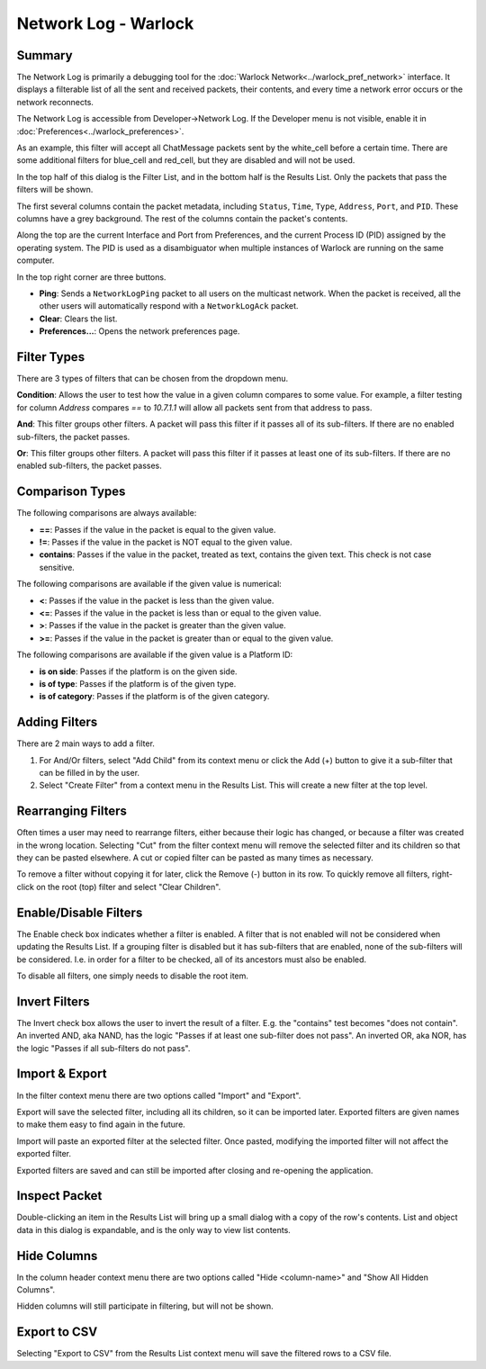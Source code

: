 .. ****************************************************************************
.. CUI
..
.. The Advanced Framework for Simulation, Integration, and Modeling (AFSIM)
..
.. The use, dissemination or disclosure of data in this file is subject to
.. limitation or restriction. See accompanying README and LICENSE for details.
.. ****************************************************************************

Network Log - Warlock
=====================

Summary
-------

The Network Log is primarily a debugging tool for the :doc:`Warlock Network<../warlock_pref_network>` interface. It displays a filterable list of all the sent and received packets, their contents, and every time a network error occurs or the network reconnects.

The Network Log is accessible from Developer->Network Log. If the Developer menu is not visible, enable it in :doc:`Preferences<../warlock_preferences>`.

.. image:: ../images/wk_network_log.png

As an example, this filter will accept all ChatMessage packets sent by the white_cell before a certain time. There are some additional filters for blue_cell and red_cell, but they are disabled and will not be used.

In the top half of this dialog is the Filter List, and in the bottom half is the Results List. Only the packets that pass the filters will be shown.

The first several columns contain the packet metadata, including ``Status``, ``Time``, ``Type``, ``Address``, ``Port``, and ``PID``. These columns have a grey background. The rest of the columns contain the packet's contents.

Along the top are the current Interface and Port from Preferences, and the current Process ID (PID) assigned by the operating system. The PID is used as a disambiguator when multiple instances of Warlock are running on the same computer.

In the top right corner are three buttons.

* **Ping**: Sends a ``NetworkLogPing`` packet to all users on the multicast network. When the packet is received, all the other users will automatically respond with a ``NetworkLogAck`` packet.
* **Clear**: Clears the list.
* **Preferences...**: Opens the network preferences page.

Filter Types
------------

There are 3 types of filters that can be chosen from the dropdown menu.

**Condition**: Allows the user to test how the value in a given column compares to some value. For example, a filter testing for column *Address* compares *==* to *10.7.1.1* will allow all packets sent from that address to pass.

**And**: This filter groups other filters. A packet will pass this filter if it passes all of its sub-filters. If there are no enabled sub-filters, the packet passes.

**Or**: This filter groups other filters. A packet will pass this filter if it passes at least one of its sub-filters. If there are no enabled sub-filters, the packet passes.

Comparison Types
----------------

The following comparisons are always available:

- **==**: Passes if the value in the packet is equal to the given value.
- **!=**: Passes if the value in the packet is NOT equal to the given value.
- **contains**: Passes if the value in the packet, treated as text, contains the given text. This check is not case sensitive.

The following comparisons are available if the given value is numerical:

- **<**: Passes if the value in the packet is less than the given value.
- **<=**: Passes if the value in the packet is less than or equal to the given value.
- **>**: Passes if the value in the packet is greater than the given value.
- **>=**: Passes if the value in the packet is greater than or equal to the given value.

The following comparisons are available if the given value is a Platform ID:

- **is on side**: Passes if the platform is on the given side.
- **is of type**: Passes if the platform is of the given type.
- **is of category**: Passes if the platform is of the given category.

Adding Filters
--------------

There are 2 main ways to add a filter.

1) For And/Or filters, select "Add Child" from its context menu or click the Add (+) button to give it a sub-filter that can be filled in by the user.

2) Select "Create Filter" from a context menu in the Results List. This will create a new filter at the top level.

Rearranging Filters
-------------------

Often times a user may need to rearrange filters, either because their logic has changed, or because a filter was created in the wrong location.
Selecting "Cut" from the filter context menu will remove the selected filter and its children so that they can be pasted elsewhere. A cut or copied filter can be pasted as many times as necessary.

To remove a filter without copying it for later, click the Remove (-) button in its row.
To quickly remove all filters, right-click on the root (top) filter and select "Clear Children".

Enable/Disable Filters
----------------------

The Enable check box indicates whether a filter is enabled. A filter that is not enabled will not be considered when updating the Results List.
If a grouping filter is disabled but it has sub-filters that are enabled, none of the sub-filters will be considered.
I.e. in order for a filter to be checked, all of its ancestors must also be enabled.

To disable all filters, one simply needs to disable the root item.

Invert Filters
--------------

The Invert check box allows the user to invert the result of a filter. E.g. the "contains" test becomes "does not contain". An inverted AND, aka NAND, has the logic "Passes if at least one sub-filter does not pass". An inverted OR, aka NOR, has the logic "Passes if all sub-filters do not pass".

Import & Export
---------------

In the filter context menu there are two options called "Import" and "Export".

Export will save the selected filter, including all its children, so it can be imported later. Exported filters are given names to make them easy to find again in the future.

Import will paste an exported filter at the selected filter. Once pasted, modifying the imported filter will not affect the exported filter.

Exported filters are saved and can still be imported after closing and re-opening the application.

Inspect Packet
--------------

.. image:: ../images/wk_network_log_details.png

Double-clicking an item in the Results List will bring up a small dialog with a copy of the row's contents. List and object data in this dialog is expandable, and is the only way to view list contents.

Hide Columns
------------

In the column header context menu there are two options called "Hide <column-name>" and "Show All Hidden Columns".

Hidden columns will still participate in filtering, but will not be shown.

Export to CSV
-------------

Selecting "Export to CSV" from the Results List context menu will save the filtered rows to a CSV file.
